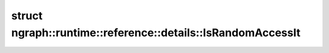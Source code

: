 .. index:: pair: struct; ngraph::runtime::reference::details::IsRandomAccessIt
.. _doxid-structngraph_1_1runtime_1_1reference_1_1details_1_1_is_random_access_it:

struct ngraph::runtime::reference::details::IsRandomAccessIt
============================================================






.. ref-code-block:: cpp
	:class: doxyrest-overview-code-block

	#include <span.hpp>
	
	template <typename It>
	struct IsRandomAccessIt
	{
		// fields
	
		static constexpr bool :target:`value<doxid-structngraph_1_1runtime_1_1reference_1_1details_1_1_is_random_access_it_1a1cda34ea8df73d6ccf001fa97ffeeb98>` = std::is_same<typename It::iterator_category, std::random_access_iterator_tag>::value;
	};

